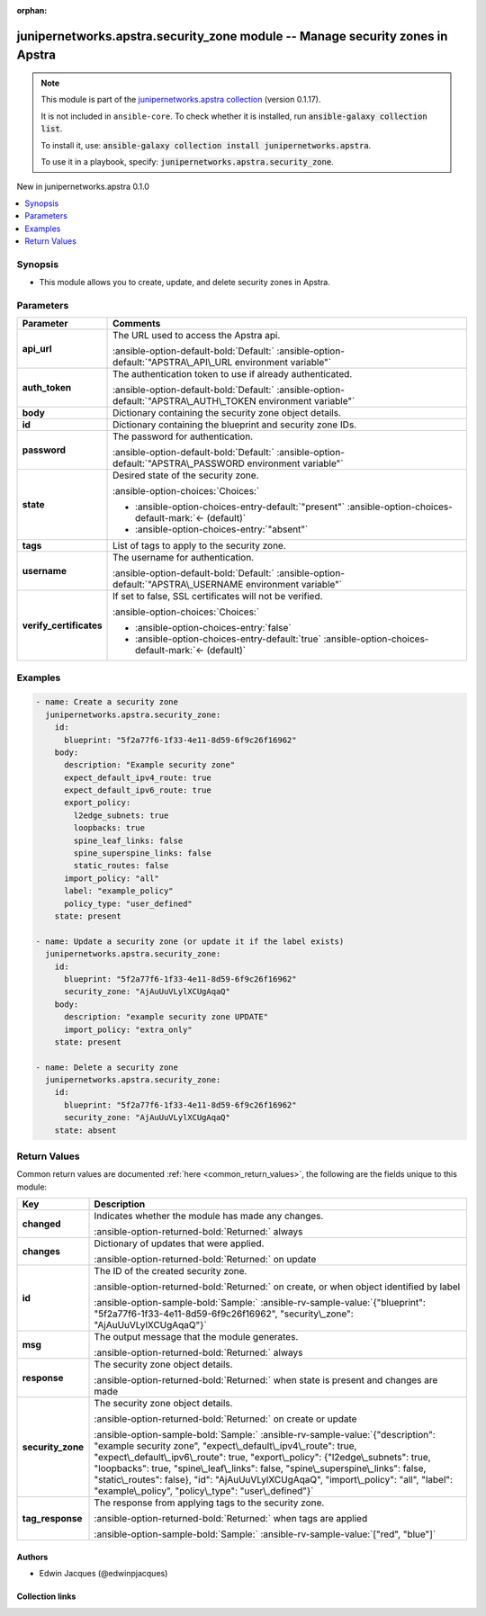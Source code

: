 .. Document meta

:orphan:

.. |antsibull-internal-nbsp| unicode:: 0xA0
    :trim:

.. Anchors

.. _ansible_collections.junipernetworks.apstra.security_zone_module:

.. Anchors: short name for ansible.builtin

.. Title

junipernetworks.apstra.security_zone module -- Manage security zones in Apstra
++++++++++++++++++++++++++++++++++++++++++++++++++++++++++++++++++++++++++++++

.. Collection note

.. note::
    This module is part of the `junipernetworks.apstra collection <https://galaxy.ansible.com/ui/repo/published/junipernetworks/apstra/>`_ (version 0.1.17).

    It is not included in ``ansible-core``.
    To check whether it is installed, run :code:`ansible-galaxy collection list`.

    To install it, use: :code:`ansible-galaxy collection install junipernetworks.apstra`.

    To use it in a playbook, specify: :code:`junipernetworks.apstra.security_zone`.

.. version_added

.. rst-class:: ansible-version-added

New in junipernetworks.apstra 0.1.0

.. contents::
   :local:
   :depth: 1

.. Deprecated


Synopsis
--------

.. Description

- This module allows you to create, update, and delete security zones in Apstra.


.. Aliases


.. Requirements






.. Options

Parameters
----------

.. tabularcolumns:: \X{1}{3}\X{2}{3}

.. list-table::
  :width: 100%
  :widths: auto
  :header-rows: 1
  :class: longtable ansible-option-table

  * - Parameter
    - Comments

  * - .. raw:: html

        <div class="ansible-option-cell">
        <div class="ansibleOptionAnchor" id="parameter-api_url"></div>

      .. _ansible_collections.junipernetworks.apstra.security_zone_module__parameter-api_url:

      .. rst-class:: ansible-option-title

      **api_url**

      .. raw:: html

        <a class="ansibleOptionLink" href="#parameter-api_url" title="Permalink to this option"></a>

      .. ansible-option-type-line::

        :ansible-option-type:`string`

      .. raw:: html

        </div>

    - .. raw:: html

        <div class="ansible-option-cell">

      The URL used to access the Apstra api.


      .. rst-class:: ansible-option-line

      :ansible-option-default-bold:`Default:` :ansible-option-default:`"APSTRA\_API\_URL environment variable"`

      .. raw:: html

        </div>

  * - .. raw:: html

        <div class="ansible-option-cell">
        <div class="ansibleOptionAnchor" id="parameter-auth_token"></div>

      .. _ansible_collections.junipernetworks.apstra.security_zone_module__parameter-auth_token:

      .. rst-class:: ansible-option-title

      **auth_token**

      .. raw:: html

        <a class="ansibleOptionLink" href="#parameter-auth_token" title="Permalink to this option"></a>

      .. ansible-option-type-line::

        :ansible-option-type:`string`

      .. raw:: html

        </div>

    - .. raw:: html

        <div class="ansible-option-cell">

      The authentication token to use if already authenticated.


      .. rst-class:: ansible-option-line

      :ansible-option-default-bold:`Default:` :ansible-option-default:`"APSTRA\_AUTH\_TOKEN environment variable"`

      .. raw:: html

        </div>

  * - .. raw:: html

        <div class="ansible-option-cell">
        <div class="ansibleOptionAnchor" id="parameter-body"></div>

      .. _ansible_collections.junipernetworks.apstra.security_zone_module__parameter-body:

      .. rst-class:: ansible-option-title

      **body**

      .. raw:: html

        <a class="ansibleOptionLink" href="#parameter-body" title="Permalink to this option"></a>

      .. ansible-option-type-line::

        :ansible-option-type:`dictionary`

      .. raw:: html

        </div>

    - .. raw:: html

        <div class="ansible-option-cell">

      Dictionary containing the security zone object details.


      .. raw:: html

        </div>

  * - .. raw:: html

        <div class="ansible-option-cell">
        <div class="ansibleOptionAnchor" id="parameter-id"></div>

      .. _ansible_collections.junipernetworks.apstra.security_zone_module__parameter-id:

      .. rst-class:: ansible-option-title

      **id**

      .. raw:: html

        <a class="ansibleOptionLink" href="#parameter-id" title="Permalink to this option"></a>

      .. ansible-option-type-line::

        :ansible-option-type:`dictionary` / :ansible-option-required:`required`

      .. raw:: html

        </div>

    - .. raw:: html

        <div class="ansible-option-cell">

      Dictionary containing the blueprint and security zone IDs.


      .. raw:: html

        </div>

  * - .. raw:: html

        <div class="ansible-option-cell">
        <div class="ansibleOptionAnchor" id="parameter-password"></div>

      .. _ansible_collections.junipernetworks.apstra.security_zone_module__parameter-password:

      .. rst-class:: ansible-option-title

      **password**

      .. raw:: html

        <a class="ansibleOptionLink" href="#parameter-password" title="Permalink to this option"></a>

      .. ansible-option-type-line::

        :ansible-option-type:`string`

      .. raw:: html

        </div>

    - .. raw:: html

        <div class="ansible-option-cell">

      The password for authentication.


      .. rst-class:: ansible-option-line

      :ansible-option-default-bold:`Default:` :ansible-option-default:`"APSTRA\_PASSWORD environment variable"`

      .. raw:: html

        </div>

  * - .. raw:: html

        <div class="ansible-option-cell">
        <div class="ansibleOptionAnchor" id="parameter-state"></div>

      .. _ansible_collections.junipernetworks.apstra.security_zone_module__parameter-state:

      .. rst-class:: ansible-option-title

      **state**

      .. raw:: html

        <a class="ansibleOptionLink" href="#parameter-state" title="Permalink to this option"></a>

      .. ansible-option-type-line::

        :ansible-option-type:`string`

      .. raw:: html

        </div>

    - .. raw:: html

        <div class="ansible-option-cell">

      Desired state of the security zone.


      .. rst-class:: ansible-option-line

      :ansible-option-choices:`Choices:`

      - :ansible-option-choices-entry-default:`"present"` :ansible-option-choices-default-mark:`← (default)`
      - :ansible-option-choices-entry:`"absent"`


      .. raw:: html

        </div>

  * - .. raw:: html

        <div class="ansible-option-cell">
        <div class="ansibleOptionAnchor" id="parameter-tags"></div>

      .. _ansible_collections.junipernetworks.apstra.security_zone_module__parameter-tags:

      .. rst-class:: ansible-option-title

      **tags**

      .. raw:: html

        <a class="ansibleOptionLink" href="#parameter-tags" title="Permalink to this option"></a>

      .. ansible-option-type-line::

        :ansible-option-type:`string`

      .. raw:: html

        </div>

    - .. raw:: html

        <div class="ansible-option-cell">

      List of tags to apply to the security zone.


      .. raw:: html

        </div>

  * - .. raw:: html

        <div class="ansible-option-cell">
        <div class="ansibleOptionAnchor" id="parameter-username"></div>

      .. _ansible_collections.junipernetworks.apstra.security_zone_module__parameter-username:

      .. rst-class:: ansible-option-title

      **username**

      .. raw:: html

        <a class="ansibleOptionLink" href="#parameter-username" title="Permalink to this option"></a>

      .. ansible-option-type-line::

        :ansible-option-type:`string`

      .. raw:: html

        </div>

    - .. raw:: html

        <div class="ansible-option-cell">

      The username for authentication.


      .. rst-class:: ansible-option-line

      :ansible-option-default-bold:`Default:` :ansible-option-default:`"APSTRA\_USERNAME environment variable"`

      .. raw:: html

        </div>

  * - .. raw:: html

        <div class="ansible-option-cell">
        <div class="ansibleOptionAnchor" id="parameter-verify_certificates"></div>

      .. _ansible_collections.junipernetworks.apstra.security_zone_module__parameter-verify_certificates:

      .. rst-class:: ansible-option-title

      **verify_certificates**

      .. raw:: html

        <a class="ansibleOptionLink" href="#parameter-verify_certificates" title="Permalink to this option"></a>

      .. ansible-option-type-line::

        :ansible-option-type:`boolean`

      .. raw:: html

        </div>

    - .. raw:: html

        <div class="ansible-option-cell">

      If set to false, SSL certificates will not be verified.


      .. rst-class:: ansible-option-line

      :ansible-option-choices:`Choices:`

      - :ansible-option-choices-entry:`false`
      - :ansible-option-choices-entry-default:`true` :ansible-option-choices-default-mark:`← (default)`


      .. raw:: html

        </div>


.. Attributes


.. Notes


.. Seealso


.. Examples

Examples
--------

.. code-block:: yaml+jinja

    - name: Create a security zone
      junipernetworks.apstra.security_zone:
        id:
          blueprint: "5f2a77f6-1f33-4e11-8d59-6f9c26f16962"
        body:
          description: "Example security zone"
          expect_default_ipv4_route: true
          expect_default_ipv6_route: true
          export_policy:
            l2edge_subnets: true
            loopbacks: true
            spine_leaf_links: false
            spine_superspine_links: false
            static_routes: false
          import_policy: "all"
          label: "example_policy"
          policy_type: "user_defined"
        state: present

    - name: Update a security zone (or update it if the label exists)
      junipernetworks.apstra.security_zone:
        id:
          blueprint: "5f2a77f6-1f33-4e11-8d59-6f9c26f16962"
          security_zone: "AjAuUuVLylXCUgAqaQ"
        body:
          description: "example security zone UPDATE"
          import_policy: "extra_only"
        state: present

    - name: Delete a security zone
      junipernetworks.apstra.security_zone:
        id:
          blueprint: "5f2a77f6-1f33-4e11-8d59-6f9c26f16962"
          security_zone: "AjAuUuVLylXCUgAqaQ"
        state: absent



.. Facts


.. Return values

Return Values
-------------
Common return values are documented :ref:`here <common_return_values>`, the following are the fields unique to this module:

.. tabularcolumns:: \X{1}{3}\X{2}{3}

.. list-table::
  :width: 100%
  :widths: auto
  :header-rows: 1
  :class: longtable ansible-option-table

  * - Key
    - Description

  * - .. raw:: html

        <div class="ansible-option-cell">
        <div class="ansibleOptionAnchor" id="return-changed"></div>

      .. _ansible_collections.junipernetworks.apstra.security_zone_module__return-changed:

      .. rst-class:: ansible-option-title

      **changed**

      .. raw:: html

        <a class="ansibleOptionLink" href="#return-changed" title="Permalink to this return value"></a>

      .. ansible-option-type-line::

        :ansible-option-type:`boolean`

      .. raw:: html

        </div>

    - .. raw:: html

        <div class="ansible-option-cell">

      Indicates whether the module has made any changes.


      .. rst-class:: ansible-option-line

      :ansible-option-returned-bold:`Returned:` always


      .. raw:: html

        </div>


  * - .. raw:: html

        <div class="ansible-option-cell">
        <div class="ansibleOptionAnchor" id="return-changes"></div>

      .. _ansible_collections.junipernetworks.apstra.security_zone_module__return-changes:

      .. rst-class:: ansible-option-title

      **changes**

      .. raw:: html

        <a class="ansibleOptionLink" href="#return-changes" title="Permalink to this return value"></a>

      .. ansible-option-type-line::

        :ansible-option-type:`dictionary`

      .. raw:: html

        </div>

    - .. raw:: html

        <div class="ansible-option-cell">

      Dictionary of updates that were applied.


      .. rst-class:: ansible-option-line

      :ansible-option-returned-bold:`Returned:` on update


      .. raw:: html

        </div>


  * - .. raw:: html

        <div class="ansible-option-cell">
        <div class="ansibleOptionAnchor" id="return-id"></div>

      .. _ansible_collections.junipernetworks.apstra.security_zone_module__return-id:

      .. rst-class:: ansible-option-title

      **id**

      .. raw:: html

        <a class="ansibleOptionLink" href="#return-id" title="Permalink to this return value"></a>

      .. ansible-option-type-line::

        :ansible-option-type:`dictionary`

      .. raw:: html

        </div>

    - .. raw:: html

        <div class="ansible-option-cell">

      The ID of the created security zone.


      .. rst-class:: ansible-option-line

      :ansible-option-returned-bold:`Returned:` on create, or when object identified by label

      .. rst-class:: ansible-option-line
      .. rst-class:: ansible-option-sample

      :ansible-option-sample-bold:`Sample:` :ansible-rv-sample-value:`{"blueprint": "5f2a77f6-1f33-4e11-8d59-6f9c26f16962", "security\_zone": "AjAuUuVLylXCUgAqaQ"}`


      .. raw:: html

        </div>


  * - .. raw:: html

        <div class="ansible-option-cell">
        <div class="ansibleOptionAnchor" id="return-msg"></div>

      .. _ansible_collections.junipernetworks.apstra.security_zone_module__return-msg:

      .. rst-class:: ansible-option-title

      **msg**

      .. raw:: html

        <a class="ansibleOptionLink" href="#return-msg" title="Permalink to this return value"></a>

      .. ansible-option-type-line::

        :ansible-option-type:`string`

      .. raw:: html

        </div>

    - .. raw:: html

        <div class="ansible-option-cell">

      The output message that the module generates.


      .. rst-class:: ansible-option-line

      :ansible-option-returned-bold:`Returned:` always


      .. raw:: html

        </div>


  * - .. raw:: html

        <div class="ansible-option-cell">
        <div class="ansibleOptionAnchor" id="return-response"></div>

      .. _ansible_collections.junipernetworks.apstra.security_zone_module__return-response:

      .. rst-class:: ansible-option-title

      **response**

      .. raw:: html

        <a class="ansibleOptionLink" href="#return-response" title="Permalink to this return value"></a>

      .. ansible-option-type-line::

        :ansible-option-type:`dictionary`

      .. raw:: html

        </div>

    - .. raw:: html

        <div class="ansible-option-cell">

      The security zone object details.


      .. rst-class:: ansible-option-line

      :ansible-option-returned-bold:`Returned:` when state is present and changes are made


      .. raw:: html

        </div>


  * - .. raw:: html

        <div class="ansible-option-cell">
        <div class="ansibleOptionAnchor" id="return-security_zone"></div>

      .. _ansible_collections.junipernetworks.apstra.security_zone_module__return-security_zone:

      .. rst-class:: ansible-option-title

      **security_zone**

      .. raw:: html

        <a class="ansibleOptionLink" href="#return-security_zone" title="Permalink to this return value"></a>

      .. ansible-option-type-line::

        :ansible-option-type:`dictionary`

      .. raw:: html

        </div>

    - .. raw:: html

        <div class="ansible-option-cell">

      The security zone object details.


      .. rst-class:: ansible-option-line

      :ansible-option-returned-bold:`Returned:` on create or update

      .. rst-class:: ansible-option-line
      .. rst-class:: ansible-option-sample

      :ansible-option-sample-bold:`Sample:` :ansible-rv-sample-value:`{"description": "example security zone", "expect\_default\_ipv4\_route": true, "expect\_default\_ipv6\_route": true, "export\_policy": {"l2edge\_subnets": true, "loopbacks": true, "spine\_leaf\_links": false, "spine\_superspine\_links": false, "static\_routes": false}, "id": "AjAuUuVLylXCUgAqaQ", "import\_policy": "all", "label": "example\_policy", "policy\_type": "user\_defined"}`


      .. raw:: html

        </div>


  * - .. raw:: html

        <div class="ansible-option-cell">
        <div class="ansibleOptionAnchor" id="return-tag_response"></div>

      .. _ansible_collections.junipernetworks.apstra.security_zone_module__return-tag_response:

      .. rst-class:: ansible-option-title

      **tag_response**

      .. raw:: html

        <a class="ansibleOptionLink" href="#return-tag_response" title="Permalink to this return value"></a>

      .. ansible-option-type-line::

        :ansible-option-type:`list` / :ansible-option-elements:`elements=string`

      .. raw:: html

        </div>

    - .. raw:: html

        <div class="ansible-option-cell">

      The response from applying tags to the security zone.


      .. rst-class:: ansible-option-line

      :ansible-option-returned-bold:`Returned:` when tags are applied

      .. rst-class:: ansible-option-line
      .. rst-class:: ansible-option-sample

      :ansible-option-sample-bold:`Sample:` :ansible-rv-sample-value:`["red", "blue"]`


      .. raw:: html

        </div>



..  Status (Presently only deprecated)


.. Authors

Authors
~~~~~~~

- Edwin Jacques (@edwinpjacques)



.. Extra links

Collection links
~~~~~~~~~~~~~~~~

.. ansible-links::

  - title: "Issue Tracker"
    url: "https://github.com/Juniper/apstra-ansible-collection/issues"
    external: true
  - title: "Homepage"
    url: "https://www.juniper.net/us/en/products/network-automation/apstra.html"
    external: true
  - title: "Repository (Sources)"
    url: "https://github.com/Juniper/apstra-ansible-collection"
    external: true


.. Parsing errors
